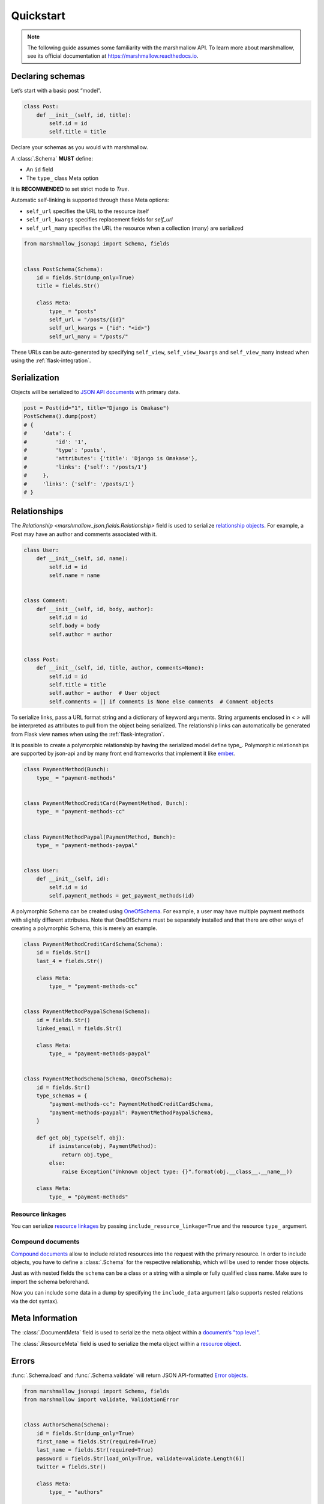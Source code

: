 **********
Quickstart
**********

.. note:: The following guide assumes some familiarity with the marshmallow API. To learn more about marshmallow, see its official documentation at `https://marshmallow.readthedocs.io <https://marshmallow.readthedocs.io>`_.

Declaring schemas
=================

Let’s start with a basic post “model”.

.. code-block:: python

    class Post:
        def __init__(self, id, title):
            self.id = id
            self.title = title

Declare your schemas as you would with marshmallow.

A :class:`.Schema` **MUST** define:

- An ``id`` field
- The ``type_`` class Meta option

It is **RECOMMENDED** to set strict mode to `True`.

Automatic self-linking is supported through these Meta options:

- ``self_url`` specifies the URL to the resource itself
- ``self_url_kwargs`` specifies replacement fields for `self_url`
- ``self_url_many`` specifies the URL the resource when a collection (many) are
  serialized

.. code-block:: python

    from marshmallow_jsonapi import Schema, fields


    class PostSchema(Schema):
        id = fields.Str(dump_only=True)
        title = fields.Str()

        class Meta:
            type_ = "posts"
            self_url = "/posts/{id}"
            self_url_kwargs = {"id": "<id>"}
            self_url_many = "/posts/"

These URLs can be auto-generated by specifying ``self_view``, ``self_view_kwargs``
and ``self_view_many`` instead when using the :ref:`flask-integration`.

Serialization
=============

Objects will be serialized to `JSON API documents <http://jsonapi.org/format/#document-structure>`_ with primary data.

.. code-block:: python

    post = Post(id="1", title="Django is Omakase")
    PostSchema().dump(post)
    # {
    #     'data': {
    #         'id': '1',
    #         'type': 'posts',
    #         'attributes': {'title': 'Django is Omakase'},
    #         'links': {'self': '/posts/1'}
    #     },
    #     'links': {'self': '/posts/1'}
    # }

Relationships
=============

The `Relationship <marshmallow_json.fields.Relationship>` field is used to serialize `relationship objects <http://jsonapi.org/format/#document-resource-object-relationships>`_. For example, a Post may have an author and comments associated with it.

.. code-block:: python

    class User:
        def __init__(self, id, name):
            self.id = id
            self.name = name


    class Comment:
        def __init__(self, id, body, author):
            self.id = id
            self.body = body
            self.author = author


    class Post:
        def __init__(self, id, title, author, comments=None):
            self.id = id
            self.title = title
            self.author = author  # User object
            self.comments = [] if comments is None else comments  # Comment objects

To serialize links, pass a URL format string and a dictionary of keyword arguments. String arguments enclosed in `< >` will be interpreted as attributes to pull from the object being serialized. The relationship links can automatically be generated from Flask view names when using the :ref:`flask-integration`.

.. code-block:: python
    :emphasize-lines: 5-10

    class PostSchema(Schema):
        id = fields.Str(dump_only=True)
        title = fields.Str()

        author = fields.Relationship(
            self_url="/posts/{post_id}/relationships/author",
            self_url_kwargs={"post_id": "<id>"},
            related_url="/authors/{author_id}",
            related_url_kwargs={"author_id": "<author.id>"},
        )

        class Meta:
            type_ = "posts"


    user = User(id="94", name="Laura")
    post = Post(id="1", title="Django is Omakase", author=user)
    PostSchema().dump(post)
    # {
    #     'data': {
    #         'id': '1',
    #         'type': 'posts',
    #         'attributes': {'title': 'Django is Omakase'},
    #         'relationships': {
    #             'author': {
    #                 'links': {
    #                     'self': '/posts/1/relationships/author',
    #                     'related': '/authors/94'
    #                 }
    #             }
    #         }
    #     }
    # }

It is possible to create a polymorphic relationship by having the serialized model define type_. Polymorphic relationships are supported by json-api and by many front end frameworks that implement it like `ember <https://guides.emberjs.com/release/models/relationships/#toc_polymorphism>`_.

.. code-block:: python

    class PaymentMethod(Bunch):
        type_ = "payment-methods"


    class PaymentMethodCreditCard(PaymentMethod, Bunch):
        type_ = "payment-methods-cc"


    class PaymentMethodPaypal(PaymentMethod, Bunch):
        type_ = "payment-methods-paypal"


    class User:
        def __init__(self, id):
            self.id = id
            self.payment_methods = get_payment_methods(id)

A polymorphic Schema can be created using `OneOfSchema <https://github.com/marshmallow-code/marshmallow-oneofschema>`_. For example, a user may have multiple payment methods with slightly different attributes. Note that OneOfSchema must be separately installed and that there are other ways of creating a polymorphic Schema, this is merely an example. 


.. code-block:: python

    class PaymentMethodCreditCardSchema(Schema):
        id = fields.Str()
        last_4 = fields.Str()

        class Meta:
            type_ = "payment-methods-cc"


    class PaymentMethodPaypalSchema(Schema):
        id = fields.Str()
        linked_email = fields.Str()

        class Meta:
            type_ = "payment-methods-paypal"


    class PaymentMethodSchema(Schema, OneOfSchema):
        id = fields.Str()
        type_schemas = {
            "payment-methods-cc": PaymentMethodCreditCardSchema,
            "payment-methods-paypal": PaymentMethodPaypalSchema,
        }

        def get_obj_type(self, obj):
            if isinstance(obj, PaymentMethod):
                return obj.type_
            else:
                raise Exception("Unknown object type: {}".format(obj.__class__.__name__))

        class Meta:
            type_ = "payment-methods"

Resource linkages
-----------------

You can serialize `resource linkages <http://jsonapi.org/format/#document-resource-object-linkage>`_ by passing ``include_resource_linkage=True`` and the resource ``type_`` argument.

.. code-block:: python
    :emphasize-lines: 10-12

    class PostSchema(Schema):
        id = fields.Str(dump_only=True)
        title = fields.Str()

        author = fields.Relationship(
            self_url="/posts/{post_id}/relationships/author",
            self_url_kwargs={"post_id": "<id>"},
            related_url="/authors/{author_id}",
            related_url_kwargs={"author_id": "<author.id>"},
            # Include resource linkage
            include_resource_linkage=True,
            type_="users",
        )

        class Meta:
            type_ = "posts"


    PostSchema().dump(post)
    # {
    #     'data': {
    #         'id': '1',
    #         'type': 'posts',
    #         'attributes': {'title': 'Django is Omakase'},
    #         'relationships': {
    #             'author': {
    #                 'data': {'type': 'users', 'id': '94'},
    #                 'links': {
    #                     'self': '/posts/1/relationships/author',
    #                     'related': '/authors/94'
    #                 }
    #             }
    #         }
    #     }
    # }

Compound documents
------------------

`Compound documents <http://jsonapi.org/format/#document-compound-documents>`_ allow to include related resources into the request with the primary resource. In order to include objects, you have to define a :class:`.Schema` for the respective relationship, which will be used to render those objects.

.. code-block:: python
    :emphasize-lines: 10-11

    class PostSchema(Schema):
        id = fields.Str(dump_only=True)
        title = fields.Str()

        comments = fields.Relationship(
            related_url="/posts/{post_id}/comments",
            related_url_kwargs={"post_id": "<id>"},
            many=True,
            include_resource_linkage=True,
            type_="comments",
            # define a schema for rendering included data
            schema="CommentSchema",
        )

        author = fields.Relationship(
            self_url="/posts/{post_id}/relationships/author",
            self_url_kwargs={"post_id": "<id>"},
            related_url="/authors/{author_id}",
            related_url_kwargs={"author_id": "<author.id>"},
            include_resource_linkage=True,
            type_="users",
        )

        class Meta:
            type_ = "posts"


    class CommentSchema(Schema):
        id = fields.Str(dump_only=True)
        body = fields.Str()

        author = fields.Relationship(
            self_url="/comments/{comment_id}/relationships/author",
            self_url_kwargs={"comment_id": "<id>"},
            related_url="/comments/{author_id}",
            related_url_kwargs={"author_id": "<author.id>"},
            type_="users",
            # define a schema for rendering included data
            schema="UserSchema",
        )

        class Meta:
            type_ = "comments"


    class UserSchema(Schema):
        id = fields.Str(dump_only=True)
        name = fields.Str()

        class Meta:
            type_ = "users"

Just as with nested fields the ``schema`` can be a class or a string with a simple or fully qualified class name. Make sure to import the schema beforehand.

Now you can include some data in a dump by specifying the ``include_data`` argument (also supports nested relations via the dot syntax).

.. code-block:: python
    :emphasize-lines: 8

    armin = User(id="101", name="Armin")
    laura = User(id="94", name="Laura")
    steven = User(id="23", name="Steven")
    comments = [
        Comment(id="5", body="Marshmallow is sweet like sugar!", author=steven),
        Comment(id="12", body="Flask is Fun!", author=armin),
    ]
    post = Post(id="1", title="Django is Omakase", author=laura, comments=comments)

    PostSchema(include_data=("comments", "comments.author")).dump(post)
    # {
    #     'data': {
    #         'id': '1',
    #         'type': 'posts',
    #         'attributes': {'title': 'Django is Omakase'},
    #         'relationships': {
    #             'author': {
    #                 'data': {'type': 'users', 'id': '94'},
    #                 'links': {
    #                     'self': '/posts/1/relationships/author',
    #                     'related': '/authors/94'
    #                 }
    #             },
    #             'comments': {
    #                 'data': [
    #                     {'type': 'comments', 'id': '5'},
    #                     {'type': 'comments', 'id': '12'}
    #                 ],
    #                 'links': {
    #                     'related': '/posts/1/comments'
    #                 }
    #             }
    #         }
    #     },
    #     'included': [
    #         {
    #             'id': '5',
    #             'type': 'comments',
    #             'attributes': {'body': 'Marshmallow is sweet like sugar!'},
    #             'relationships': {
    #                 'author': {
    #                     'data': {'type': 'users', 'id': '23'},
    #                     'links': {
    #                         'self': '/comments/5/relationships/author',
    #                         'related': '/comments/23'
    #                     }
    #                 }
    #             }
    #         },
    #         {
    #             'id': '12',
    #             'type': 'comments',
    #             'attributes': {'body': 'Flask is Fun!'},
    #             'relationships': {
    #                 'author': {
    #                     'data': {'type': 'users', 'id': '101'},
    #                     'links': {
    #                         'self': '/comments/12/relationships/author',
    #                         'related': '/comments/101'
    #                     }
    #                 }
    #             },
    #
    #         },
    #         {
    #             'id': '23',
    #             'type': 'users',
    #             'attributes': {'name': 'Steven'}
    #         },
    #         {
    #             'id': '101',
    #             'type': 'users',
    #             'attributes': {'name': 'Armin'}
    #         }
    #     ]
    # }

Meta Information
================

The :class:`.DocumentMeta` field is used to serialize
the meta object within a `document’s "top level" <http://jsonapi.org/format/#document-meta>`_.

.. code-block:: python
    :emphasize-lines: 6

    from marshmallow_jsonapi import Schema, fields


    class UserSchema(Schema):
        id = fields.Str(dump_only=True)
        name = fields.Str()
        document_meta = fields.DocumentMeta()

        class Meta:
            type_ = "users"


    user = {"name": "Alice", "document_meta": {"page": {"offset": 10}}}
    UserSchema().dump(user)
    # {
    #     "meta": {
    #         "page": {
    #             "offset": 10
    #         }
    #     },
    #     "data": {
    #         "id": "1",
    #         "type": "users"
    #         "attributes": {"name": "Alice"},
    #     }
    # }

The :class:`.ResourceMeta` field is used to serialize the meta object within a `resource object <http://jsonapi.org/format/#document-resource-objects>`_.

.. code-block:: python
    :emphasize-lines: 6

    from marshmallow_jsonapi import Schema, fields


    class UserSchema(Schema):
        id = fields.Str(dump_only=True)
        name = fields.Str()
        resource_meta = fields.ResourceMeta()

        class Meta:
            type_ = "users"


    user = {"name": "Alice", "resource_meta": {"active": True}}
    UserSchema().dump(user)
    # {
    #     "data": {
    #         "type": "users",
    #         "attributes": {"name": "Alice"},
    #         "meta": {
    #             "active": true
    #         }
    #     }
    # }

Errors
======

:func:`.Schema.load` and :func:`.Schema.validate` will return JSON API-formatted `Error objects <http://jsonapi.org/format/#error-objects>`_.

.. code-block:: python

    from marshmallow_jsonapi import Schema, fields
    from marshmallow import validate, ValidationError


    class AuthorSchema(Schema):
        id = fields.Str(dump_only=True)
        first_name = fields.Str(required=True)
        last_name = fields.Str(required=True)
        password = fields.Str(load_only=True, validate=validate.Length(6))
        twitter = fields.Str()

        class Meta:
            type_ = "authors"


    author_data = {
        "data": {"type": "users", "attributes": {"first_name": "Dan", "password": "short"}}
    }
    AuthorSchema().validate(author_data)
    # {
    #     'errors': [
    #         {
    #             'detail': 'Missing data for required field.',
    #             'source': {
    #                 'pointer': '/data/attributes/last_name'
    #             }
    #         },
    #         {
    #             'detail': 'Shorter than minimum length 6.',
    #             'source': {
    #                 'pointer': '/data/attributes/password'
    #             }
    #         }
    #     ]
    # }

If an invalid "type" is passed in the input data, an :class:`.IncorrectTypeError` is raised.

.. code-block:: python

    from marshmallow_jsonapi.exceptions import IncorrectTypeError

    author_data = {
        "data": {
            "type": "invalid-type",
            "attributes": {
                "first_name": "Dan",
                "last_name": "Gebhardt",
                "password": "verysecure",
            },
        }
    }

    try:
        AuthorSchema().validate(author_data)
    except IncorrectTypeError as err:
        pprint(err.messages)
    # {
    #     'errors': [
    #         {
    #             'detail': 'Invalid type. Expected "users".',
    #             'source': {
    #                 'pointer': '/data/type'
    #             }
    #         }
    #     ]
    # }

Inflection
==========

You can optionally specify a function to transform attribute names. For example, you may decide to follow JSON API's `recommendation <http://jsonapi.org/recommendations/#naming>`_ to use "dasherized" names.

.. code-block:: python

    from marshmallow_jsonapi import Schema, fields


    def dasherize(text):
        return text.replace("_", "-")


    class UserSchema(Schema):
        id = fields.Str(dump_only=True)
        first_name = fields.Str(required=True)
        last_name = fields.Str(required=True)

        class Meta:
            type_ = "users"
            inflect = dasherize


    UserSchema().dump(user)
    # {
    #     'data': {
    #         'id': '9',
    #         'type': 'users',
    #         'attributes': {
    #             'first-name': 'Dan',
    #             'last-name': 'Gebhardt'
    #         }
    #     }
    # }

.. _flask-integration:

Flask integration
=================

marshmallow-jsonapi includes optional utilities to integrate with Flask.

A Flask-specific schema in `marshmallow_jsonapi.flask` can be used to
auto-generate self-links based on view names instead of hard-coding URLs.

Additionally, the ``Relationship`` field in the `marshmallow_jsonapi.flask`
module allows you to pass view names instead of path templates to generate
relationship links.

.. code-block:: python

    from marshmallow_jsonapi import fields
    from marshmallow_jsonapi.flask import Relationship, Schema


    class PostSchema(Schema):
        id = fields.Str(dump_only=True)
        title = fields.Str()

        author = fields.Relationship(
            self_view="post_author",
            self_url_kwargs={"post_id": "<id>"},
            related_view="author_detail",
            related_view_kwargs={"author_id": "<author.id>"},
        )

        comments = Relationship(
            related_view="post_comments",
            related_view_kwargs={"post_id": "<id>"},
            many=True,
            include_resource_linkage=True,
            type_="comments",
        )

        class Meta:
            type_ = "posts"
            self_view = "post_detail"
            self_view_kwargs = {"post_detail": "<id>"}
            self_view_many = "posts_list"

See `here <https://github.com/marshmallow-code/marshmallow-jsonapi/blob/dev/examples/flask_example.py>`_ for a full example.
